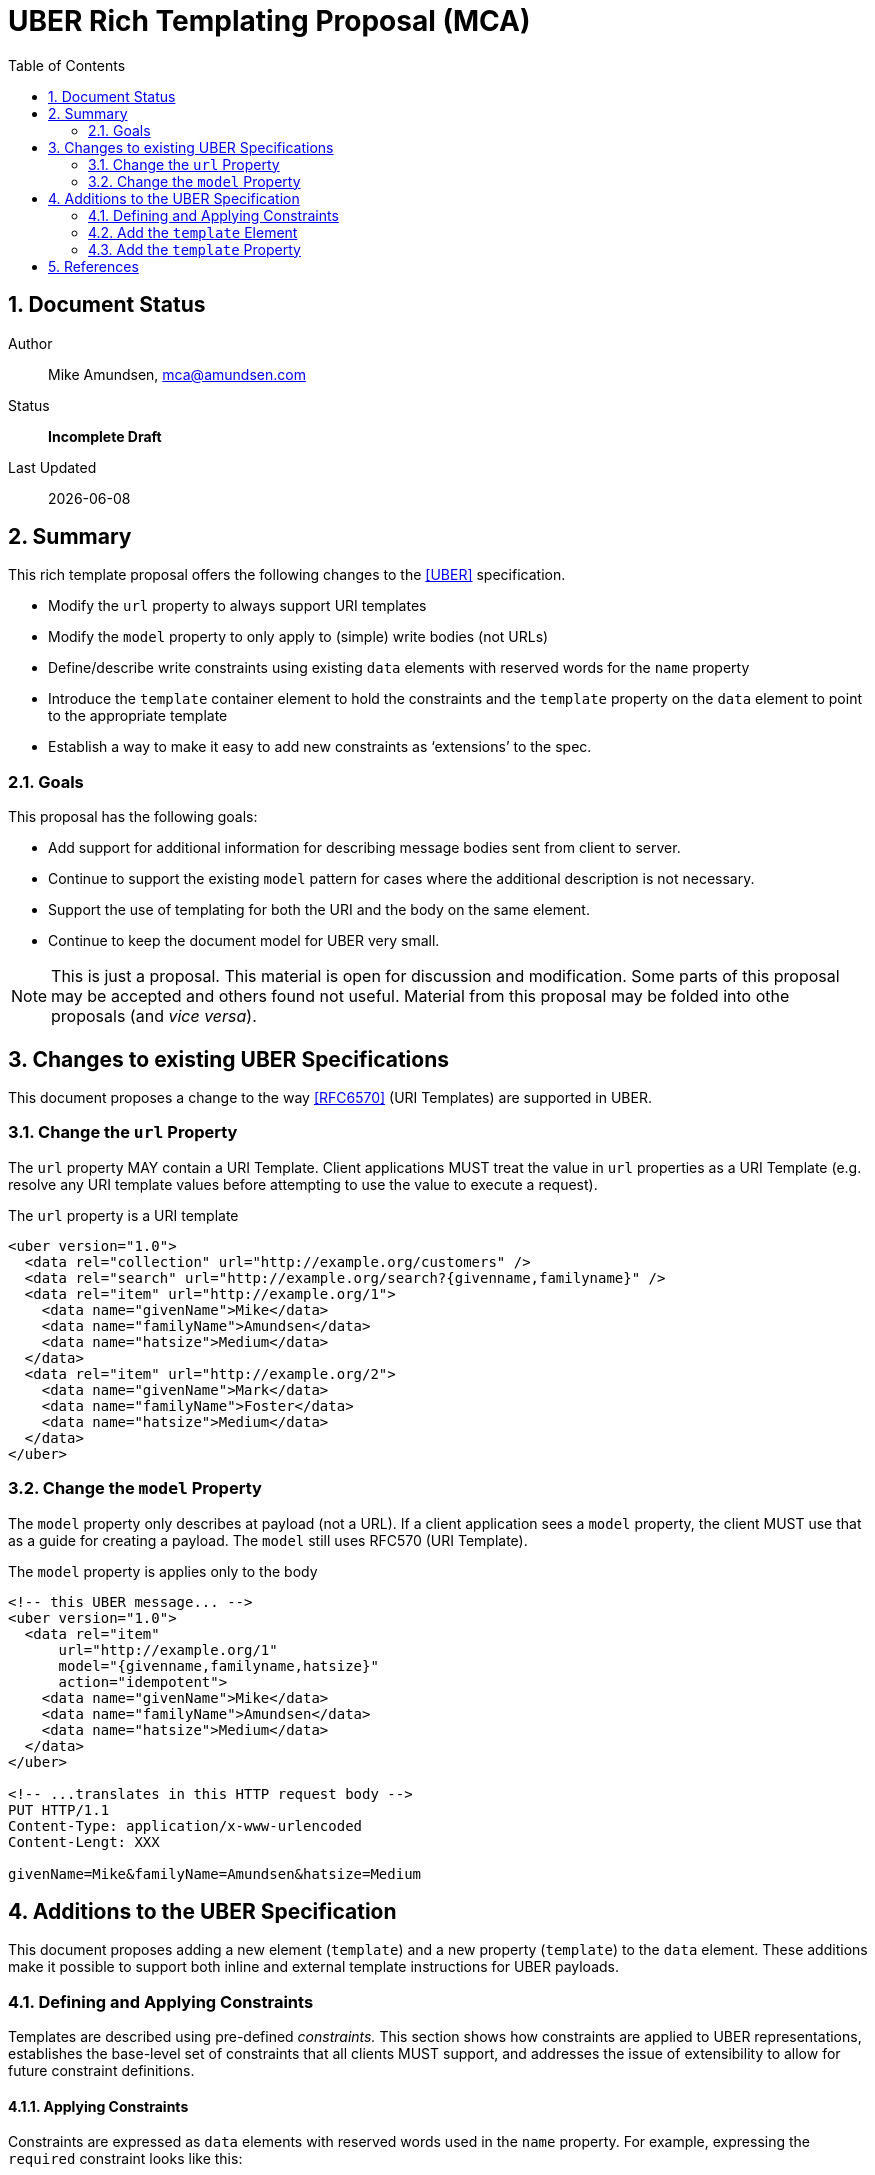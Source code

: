 UBER Rich Templating Proposal (MCA)
===================================
:toc:
:numbered:

== Document Status
Author::
  Mike Amundsen, mca@amundsen.com
Status::
  *[white black-background]#Incomplete Draft#*

////
  *[white red-background]#Working Draft#*
  *[white blue-background]#Submitted to IANA#*
  *[white green-background]#Approved by IANA#*
////

Last Updated::
  {docdate}

== Summary
This rich template proposal offers the following changes to the <<uber, [UBER]>> specification.

 * Modify the +url+ property to always support URI templates
 * Modify the +model+ property to only apply to (simple) write bodies (not URLs)
 * Define/describe write constraints using existing +data+ elements with reserved words for the +name+ property
 * Introduce the +template+ container element to hold the constraints and the +template+ property on the +data+ element to point to the appropriate template
 * Establish a way to make it easy to add new constraints as `extensions' to the spec.

=== Goals
This proposal has the following goals:

 * Add support for additional information for describing message bodies sent from client to server.
 * Continue to support the existing +model+ pattern for cases where the additional description is not necessary.
 * Support the use of templating for both the URI and the body on the same element.
 * Continue to keep the document model for UBER very small.

[NOTE]
====
This is just a proposal. This material is open for discussion and modification. Some parts of this proposal may be accepted and others found not useful. Material from this proposal may be folded into othe proposals (and 'vice versa'). 
====

== Changes to existing UBER Specifications
This document proposes a change to the way <<rfc6570,[RFC6570]>> (URI Templates) are supported in UBER.

=== Change the +url+ Property
The +url+ property MAY contain a URI Template. Client applications MUST treat the value in +url+ properties as a URI Template (e.g. resolve any URI template values before attempting to use the value to execute a request).

.The +url+ property is a URI template
----
<uber version="1.0">
  <data rel="collection" url="http://example.org/customers" />
  <data rel="search" url="http://example.org/search?{givenname,familyname}" />
  <data rel="item" url="http://example.org/1">
    <data name="givenName">Mike</data>
    <data name="familyName">Amundsen</data>
    <data name="hatsize">Medium</data>
  </data>
  <data rel="item" url="http://example.org/2">
    <data name="givenName">Mark</data>
    <data name="familyName">Foster</data>
    <data name="hatsize">Medium</data>
  </data>
</uber>
----

=== Change the +model+ Property
The +model+ property only describes at payload (not a URL). If a client application sees a +model+ property, the client MUST use that as a guide for creating a payload. The +model+ still uses RFC570 (URI Template).

.The +model+ property is applies only to the body 
----
<!-- this UBER message... -->
<uber version="1.0">
  <data rel="item" 
      url="http://example.org/1" 
      model="{givenname,familyname,hatsize}"
      action="idempotent">
    <data name="givenName">Mike</data>
    <data name="familyName">Amundsen</data>
    <data name="hatsize">Medium</data>
  </data>
</uber>

<!-- ...translates in this HTTP request body -->
PUT HTTP/1.1
Content-Type: application/x-www-urlencoded
Content-Lengt: XXX

givenName=Mike&familyName=Amundsen&hatsize=Medium
----

== Additions to the UBER Specification
This document proposes adding a new element (+template+) and a new property (+template+) to the +data+ element. These additions make it possible to support both inline and external template instructions for UBER payloads.

=== Defining and Applying Constraints
Templates are described using pre-defined 'constraints.' This section shows how constraints are applied to UBER representations, establishes the base-level set of constraints that all clients MUST support, and addresses the issue of extensibility to allow for future constraint definitions.

==== Applying Constraints
Constraints are expressed as +data+ elements with reserved words used in the +name+ property. For example, expressing the +required+ constraint looks like this:

----
<data name="required">true</data>
----

Constraints are 'applied' to a +data+ element by adding the constraints as child elements. For example, applying the +required+ constraint to a +data+ element that identifies an email address looks like this:

----
<data name="email">
  <data name="required">true</data>
</data>
----

In this proposal constraints appear within a +template+ container element (a new element). For example, defining a template for validating an email is passed in a transition looks like this:

----
<template id="sendEmail">
  <data name="email">
    <data name="required">true</data>
  </data>
</template> 
----

[NOTE]
====
Details on how the +template+ element (and the related +template+ property) are used within an UBER representation is covered in the next section).
====

==== Base-level Constraints
Below is a list of proposed base-level constraints that MUST be supported if an app implements this template proposal.

+<data name="body">+::
  The contents of the +value+ property contains the write template used when sending the content to the server.

+<data name="options">+::
  The child +data+ elements represent an enumeration of the valid values for a field.
 
+<data name="required">+
  The contents of the +value+ property can be set to either +true+ or +false+. 

+<data name="pattern">+
  The contents of the +value+ property contains a regular expression (PCRE?) that SHOULD be applied to the field.

==== Constraint Extensibility
Since constraints are established using reserved words for the +name+ property of a +data+ element, extending the list of supported constraints is done by registering a new reserved word and documenting how implementors can author and interpret that element and any possible child elements.

We may wish to create a registry for constraint extensions. We may also need to introduce some level of `adversiting' of supported/required constraints when returning an UBER response. This could be done via a +Link+ header or other means within the payload.

=== Add the +template+ Element
The +template+ element is a container element that is used to identify a payload template. The +template+ element MUST have an +id+ property. The +template+ SHOULD have one or more +data+ elements. It is the +data+ elements that express the datails of the payload.

----
<uber version="1.0">
  <template id="customerTemplate">
    <data name="familyName">
      <data name="required">true</data>
    </data>
    <data name="givenName" />
    <data name="hatSize">
      <data name="options">
        <data>Large</data>
        <data>Medium</data>
        <data>Small</data>
      </data>
    </data>
    <data name="body">
      <![CDATA[
        fname:{familyname}
        gname:{givenname}
        hsize:{hatsize}
      ]]>
    </data>
  </template>
</uber>
----

=== Add the +template+ Property
The +template+ property of the +data+ element is used to `point' to the template to use when fashioning a payload. This can be done one of two ways:

+template="http://example.org/templates/customerTemplate.xml"+::
  The +template+ property value MAY be a URL that points to an external resource.
+template="#customerTemplate"::
  the +template+ property value MAY be a fragment identifier that points to an internal +data+ element in the current representation.

==== External UBER Templates
Below is an example of an external UBER template. 

----
<!-- the template property points to... -->
<uber version="1.0">
  <data rel="item" 
      url="http://example.org/1" 
      template="http://example.org/templates/customerTemplate"
      action="idempotent">
    <data name="givenName">Mike</data>
    <data name="familyName">Amundsen</data>
    <data name="hatsize">Medium</data>
  </data>
</uber>

<!-- ... this template resource -->
<uber version="1.0">
  <data name="familyName">
    <data name="required">true</data>
  </data>
  <data name="givenName" />
  <data name="hatSize">
    <data name="options">
      <data>Large</data>
      <data>Medium</data>
      <data>Small</data>
    </data>
  </data>
</uber>
----

==== Internal UBER Templates
Below is an example of an UBER representation that contains an internal template.

----
<uber version="1.0">
  <data rel="item" 
      url="http://example.org/1" 
      template="#customerTemplate"
      action="idempotent">
    <data name="givenName">Mike</data>
    <data name="familyName">Amundsen</data>
    <data name="hatsize">Medium</data>
  </data>
  <template id="customerTemplate">
    <data name="familyName">
      <data name="required">true</data>
    </data>
    <data name="givenName" />
    <data name="hatSize">
      <data name="options">
        <data>Large</data>
        <data>Medium</data>
        <data>Small</data>
      </data>
    </data>
  </template>
</uber>
---- 

== References
The following documents are referenced in this proposal:
 
 * [[uber]] [UBER] Amundsen, M., "Uniform Basis for Exchanging Representations (UBER)", March 2014, http://g.mamund.com/uber  
 * [[rfc6570]] [RFC6570] Gregorio, J., Fielding, R., Hadley, M., Nottingham, M., Orchard, D., "URI Template", March 2012, http://tools.ietf.org/html/rfc6570 

